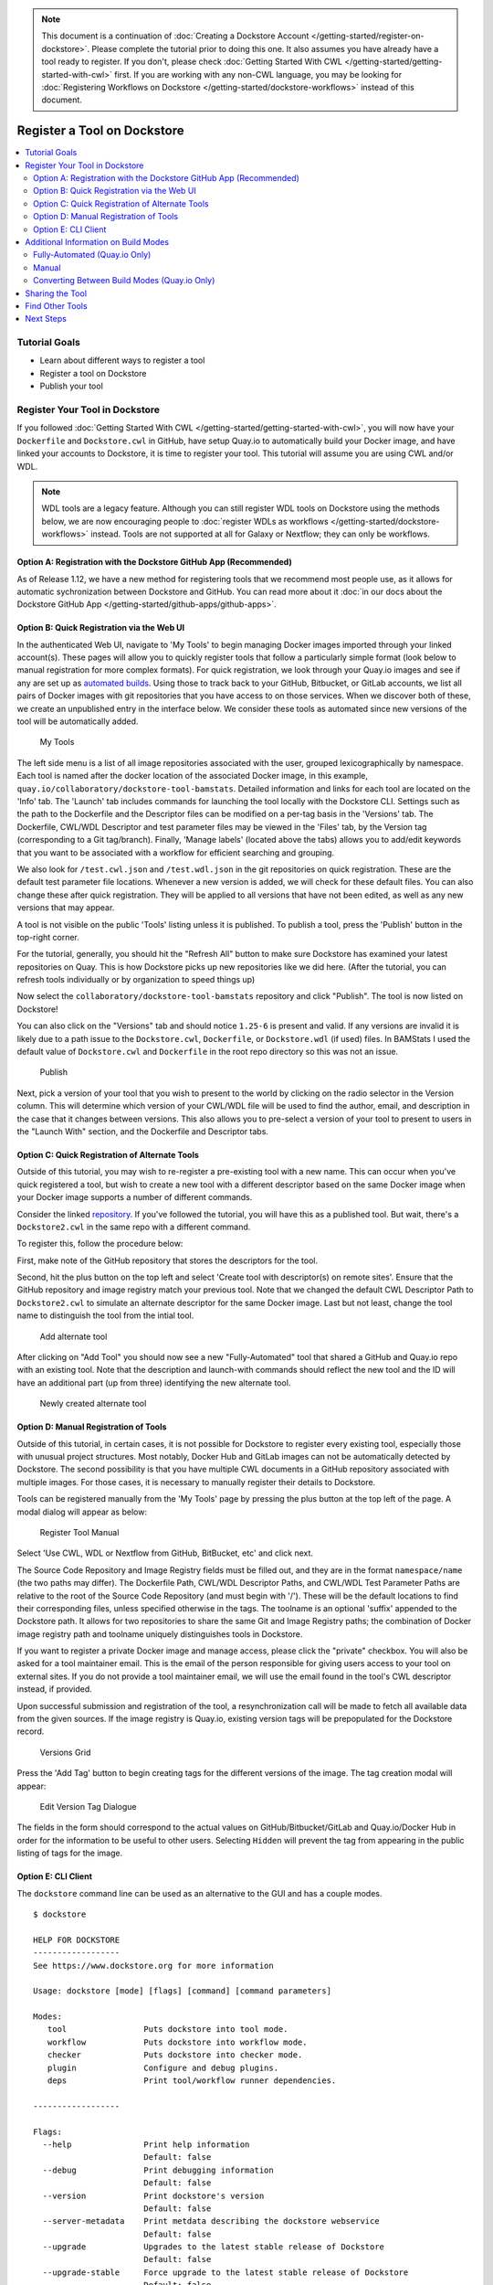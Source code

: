 .. note::
  This document is a continuation of :doc:`Creating a Dockstore Account </getting-started/register-on-dockstore>`. Please complete
  the tutorial prior to doing this one. It also assumes you have already have a tool ready to register. If you don't, please check :doc:`Getting Started With CWL </getting-started/getting-started-with-cwl>` first. If you are working with any non-CWL language, you may be looking for :doc:`Registering Workflows on Dockstore </getting-started/dockstore-workflows>` instead of this document.

Register a Tool on Dockstore
============================

.. contents::
   :local:
   :depth: 2

Tutorial Goals
--------------

-  Learn about different ways to register a tool
-  Register a tool on Dockstore
-  Publish your tool

Register Your Tool in Dockstore
-------------------------------

If you followed :doc:`Getting Started With CWL </getting-started/getting-started-with-cwl>`,
you will now have your ``Dockerfile`` and ``Dockstore.cwl`` 
in GitHub, have setup Quay.io to automatically build
your Docker image, and have linked your accounts to Dockstore, it is
time to register your tool. This tutorial will assume you are using CWL
and/or WDL.

.. note:: WDL tools are a legacy feature. Although you can still register WDL tools on Dockstore using the methods below, we are now encouraging people to :doc:`register WDLs as workflows </getting-started/dockstore-workflows>` instead. Tools are not supported at all for Galaxy or Nextflow; they can only be workflows.

Option A: Registration with the Dockstore GitHub App (Recommended)
~~~~~~~~~~~~~~~~~~~~~~~~~~~~~~~~~~~~~~~~~~~~~~~~~~~~~~~~~~~~~~~~~~
As of Release 1.12, we have a new method for registering tools that we
recommend most people use, as it allows for automatic sychronization
between Dockstore and GitHub. You can read more about it :doc:`in our docs about the Dockstore GitHub App </getting-started/github-apps/github-apps>`.

.. I made the decision to not make this symmetric with the GitHub App-related section of dockstore-workflows.rst, because the differences between gh-tools and non-gh-tools are significant. Whenever possible, when people are learning about tools and the GH app, they should be taken to the chart breaking down the differences between gh-tools and non-gh-tools. I do not think embedding that chart here is a good idea as it will confuse users who are not used to the non-gh-tool standard. Just introduce one in this doc, and link out to the other standard at the top.

Option B: Quick Registration via the Web UI
~~~~~~~~~~~~~~~~~~~~~~~~~~~~~~~~~~~~~~~~~~~

In the authenticated Web UI, navigate to 'My Tools' to begin managing
Docker images imported through your linked account(s). These pages will
allow you to quickly register tools that follow a particularly simple
format (look below to manual registration for more complex formats). For
quick registration, we look through your Quay.io images and see if any
are set up as `automated
builds <https://docs.quay.io/guides/building.html>`__. Using those to
track back to your GitHub, Bitbucket, or GitLab accounts, we list all
pairs of Docker images with git repositories that you have access to on
those services. When we discover both of these, we create an unpublished
entry in the interface below. We consider these tools as automated since
new versions of the tool will be automatically added.

.. figure:: /assets/images/docs/register_ui.png
   :alt: My Tools

   My Tools

The left side menu is a list of all image repositories associated with
the user, grouped lexicographically by namespace. Each tool is named
after the docker location of the associated Docker image, in this
example, ``quay.io/collaboratory/dockstore-tool-bamstats``. Detailed
information and links for each tool are located on the 'Info' tab. The
'Launch' tab includes commands for launching the tool locally with the
Dockstore CLI. Settings such as the path to the Dockerfile and the
Descriptor files can be modified on a per-tag basis in the 'Versions'
tab. The Dockerfile, CWL/WDL Descriptor and test parameter files may be
viewed in the 'Files' tab, by the Version tag (corresponding to a Git
tag/branch). Finally, 'Manage labels' (located above the tabs) allows
you to add/edit keywords that you want to be associated with a workflow
for efficient searching and grouping.

We also look for ``/test.cwl.json`` and ``/test.wdl.json`` in the git
repositories on quick registration. These are the default test parameter
file locations. Whenever a new version is added, we will check for these
default files. You can also change these after quick registration. They
will be applied to all versions that have not been edited, as well as
any new versions that may appear.

A tool is not visible on the public 'Tools' listing unless it is
published. To publish a tool, press the 'Publish' button in the
top-right corner.

For the tutorial, generally, you should hit the "Refresh All" button to
make sure Dockstore has examined your latest repositories on Quay. This
is how Dockstore picks up new repositories like we did here. (After the
tutorial, you can refresh tools individually or by organization to speed
things up)

Now select the ``collaboratory/dockstore-tool-bamstats`` repository and
click "Publish". The tool is now listed on Dockstore!

You can also click on the "Versions" tab and should notice ``1.25-6`` is
present and valid. If any versions are invalid it is likely due to a
path issue to the ``Dockstore.cwl``, ``Dockerfile``, or
``Dockstore.wdl`` (if used) files. In BAMStats I used the default value
of ``Dockstore.cwl`` and ``Dockerfile`` in the root repo directory so
this was not an issue.

.. figure:: /assets/images/docs/versions_toggle.png
   :alt: Publish

   Publish

Next, pick a version of your tool that you wish to present to the world
by clicking on the radio selector in the Version column. This will
determine which version of your CWL/WDL file will be used to find the
author, email, and description in the case that it changes between
versions. This also allows you to pre-select a version of your tool to
present to users in the "Launch With" section, and the Dockerfile and
Descriptor tabs.

Option C: Quick Registration of Alternate Tools
~~~~~~~~~~~~~~~~~~~~~~~~~~~~~~~~~~~~~~~~~~~~~~~

Outside of this tutorial, you may wish to re-register a pre-existing
tool with a new name. This can occur when you've quick registered a
tool, but wish to create a new tool with a different descriptor based on
the same Docker image when your Docker image supports a number of
different commands.

Consider the linked
`repository <https://github.com/dockstore/dockstore-tool-bamstats>`__.
If you've followed the tutorial, you will have this as a published tool.
But wait, there's a ``Dockstore2.cwl`` in the same repo with a different
command.

To register this, follow the procedure below:

First, make note of the GitHub repository that stores the descriptors
for the tool.

Second, hit the plus button on the top left and select 'Create tool with
descriptor(s) on remote sites'. Ensure that the GitHub
repository and image registry match your previous tool. Note that we
changed the default CWL Descriptor Path to ``Dockstore2.cwl`` to
simulate an alternate descriptor for the same Docker image. Last but not
least, change the tool name to distinguish the tool from the intial
tool.

.. figure:: /assets/images/docs/alternate2.png
   :alt: Add alternate tool

   Add alternate tool

After clicking on "Add Tool" you should now see a new "Fully-Automated"
tool that shared a GitHub and Quay.io repo with an existing tool. Note
that the description and launch-with commands should reflect the new
tool and the ID will have an additional part (up from three) identifying
the new alternate tool.

.. figure:: /assets/images/docs/alternate3.png
   :alt: Newly created alternate tool

   Newly created alternate tool

Option D: Manual Registration of Tools
~~~~~~~~~~~~~~~~~~~~~~~~~~~~~~~~~~~~~~

Outside of this tutorial, in certain cases, it is not possible for
Dockstore to register every existing tool, especially those with unusual
project structures. Most notably, Docker Hub and GitLab images can not
be automatically detected by Dockstore. The second possibility is that
you have multiple CWL documents in a GitHub repository associated with
multiple images. For those cases, it is necessary to manually register
their details to Dockstore.

Tools can be registered manually from the 'My Tools' page by pressing
the plus button at the top left of the page. A modal dialog
will appear as below:

.. figure:: /assets/images/docs/register_container_manual.png
   :alt: Register Tool Manual

   Register Tool Manual

Select 'Use CWL, WDL or Nextflow from GitHub, BitBucket, etc' and click
next.

The Source Code Repository and Image Registry fields must be filled out,
and they are in the format ``namespace/name`` (the two paths may
differ). The Dockerfile Path, CWL/WDL Descriptor Paths, and CWL/WDL Test
Parameter Paths are relative to the root of the Source Code Repository
(and must begin with '/'). These will be the default locations to find
their corresponding files, unless specified otherwise in the tags. The
toolname is an optional 'suffix' appended to the Dockstore path. It
allows for two repositories to share the same Git and Image Registry
paths; the combination of Docker image registry path and toolname
uniquely distinguishes tools in Dockstore.

If you want to register a private Docker image and manage access, please
click the "private" checkbox. You will also be asked for a tool
maintainer email. This is the email of the person responsible for giving
users access to your tool on external sites. If you do not provide a
tool maintainer email, we will use the email found in the tool's CWL
descriptor instead, if provided.

Upon successful submission and registration of the tool, a
resynchronization call will be made to fetch all available data from the
given sources. If the image registry is Quay.io, existing version tags
will be prepopulated for the Dockstore record.

.. figure:: /assets/images/docs/version_tags.png
   :alt: Versions Grid

   Versions Grid

Press the 'Add Tag' button to begin creating tags for the different
versions of the image. The tag creation modal will appear:

.. figure:: /assets/images/docs/tageditor_modal.png
   :alt: Edit Version Tag Dialogue

   Edit Version Tag Dialogue

The fields in the form should correspond to the actual values on
GitHub/Bitbucket/GitLab and Quay.io/Docker Hub in order for the
information to be useful to other users. Selecting ``Hidden`` will
prevent the tag from appearing in the public listing of tags for the
image.

Option E: CLI Client
~~~~~~~~~~~~~~~~~~~~

The ``dockstore`` command line can be used as an alternative to the GUI
and has a couple modes.

::

    $ dockstore

    HELP FOR DOCKSTORE
    ------------------
    See https://www.dockstore.org for more information

    Usage: dockstore [mode] [flags] [command] [command parameters]

    Modes:
       tool                Puts dockstore into tool mode.
       workflow            Puts dockstore into workflow mode.
       checker             Puts dockstore into checker mode.
       plugin              Configure and debug plugins.
       deps                Print tool/workflow runner dependencies.

    ------------------

    Flags:
      --help               Print help information
                           Default: false
      --debug              Print debugging information
                           Default: false
      --version            Print dockstore's version
                           Default: false
      --server-metadata    Print metdata describing the dockstore webservice
                           Default: false
      --upgrade            Upgrades to the latest stable release of Dockstore
                           Default: false
      --upgrade-stable     Force upgrade to the latest stable release of Dockstore
                           Default: false
      --upgrade-unstable   Force upgrade to the latest unstable release of Dockstore
                           Default: false
      --config <file>      Override config file
                           Default: ~/.dockstore/config
      --script             Will not check Github for newer versions of Dockstore
                           Default: false
      --clean-cache        Delete the Dockstore launcher cache to save space

    ------------------

First, we will work in tool mode (``dockstore tool``). We recommend you
first ``dockstore tool refresh`` to ensure the latest GitHub, Bitbucket,
GitLab and Quay.io information is indexed properly.

::

    $ dockstore tool

    HELP FOR DOCKSTORE
    ------------------
    See https://www.dockstore.org for more information

    Usage: dockstore tool [flags] [command] [command parameters]

    Commands:

      list             :  lists all the Tools published by the user

      search           :  allows a user to search for all published Tools that match the criteria

      publish          :  publish/unpublish a Tool in the dockstore

      info             :  print detailed information about a particular published Tool

      cwl              :  returns the Common Workflow Language Tool definition for this entry
                          which enables integration with Global Alliance compliant systems

      wdl              :  returns the Workflow Descriptor Langauge definition for this Docker image.

      refresh          :  updates your list of Tools stored on Dockstore or an individual Tool

      label            :  updates labels for an individual Tool

      test_parameter   :  updates test parameter files for a version of a Tool

      convert          :  utilities that allow you to convert file types

      launch           :  launch Tools (locally)

      download         :  download Tools to the local directory

      version_tag      :  updates version tags for an individual tool

      update_tool      :  updates certain fields of a tool

      manual_publish   :  registers a Docker Hub (or manual Quay) tool in the dockstore and then attempt to publish

    ------------------

    Flags:
      --help               Print help information
                           Default: false
      --debug              Print debugging information
                           Default: false
      --config <file>      Override config file
                           Default: ~/.dockstore/config
      --script             For usage with scripts. Will not check for updates to Dockstore CLI.
                           Default: false


    ------------------

You can then use ``dockstore tool publish`` to see the list of available
Docker images you can register with Dockstore. This is for you to
publish tools that are auto-detected from Quay.io. The key is that
Docker images you wish to (quick) publish have the following qualities:

1. Public
2. At least one valid tag. In order to be valid, a tag has to:

   -  be automated from a GitHub, Bitbucket, or GitLab reference
   -  have the reference be linked to the ``Dockerfile``
   -  have the reference be linked a corresponding ``Dockstore.cwl``

::

        $ dockstore tool publish
        YOUR AVAILABLE CONTAINERS
        ------------------
                NAME                                                         DESCRIPTION                                          Git Repo                                                                   On Dockstore?   Descriptor      Automated
                quay.io/cancercollaboratory/dockstore-tool-samtools-index    Prints alignments in the specified input alignm...   git@github.com:CancerCollaboratory/dockstore-tool-samtools-index.git       No
                Yes             Yes
                quay.io/cancercollaboratory/dockstore-tool-samtools-rmdup    Remove potential PCR duplicates: if multiple re...   git@github.com:CancerCollaboratory/dockstore-tool-samtools-rmdup.git       No
                Yes             Yes
                quay.io/cancercollaboratory/dockstore-tool-samtools-sort     Sort alignments by leftmost coordinates, or by ...   git@github.com:CancerCollaboratory/dockstore-tool-samtools-sort.git        No
                Yes             Yes
                quay.io/cancercollaboratory/dockstore-tool-samtools-view     Prints alignments in the specified input alignm...   git@github.com:CancerCollaboratory/dockstore-tool-samtools-view.git        No
                Yes             Yes
                quay.io/cancercollaboratory/dockstore-tool-snpeff            Annotates and predicts the effects of variants ...   git@github.com:CancerCollaboratory/dockstore-tool-snpeff.git               No
                Yes             Yes
        $ dockstore tool publish --entry quay.io/cancercollaboratory/dockstore-tool-snpeff
        Successfully published  quay.io/cancercollaboratory/dockstore-tool-snpeff

You can see in the above, the tool (identified with
``quay.io/cancercollaboratory/dockstore-tool-snpeff`` in Dockstore and
Quay.io) was successfully registered and can be seen by anyone on the
Dockstore site.

The ``dockstore tool manual_publish`` command can be used to manually
register a tool on Docker Hub. Its usage is outlined in the
publish\_manual help menu. This will allow you to register entries that
do not follow the qualities above (non-automated builds and Docker Hub
images).

::

    $ dockstore tool manual_publish --help

    HELP FOR DOCKSTORE
    ------------------
    See https://www.dockstore.org for more information

    Usage: dockstore tool manual_publish --help
           dockstore tool manual_publish [parameters]

    Description:
      Manually register an tool in the dockstore. Currently this is used to register entries for images on Docker Hub.

    Required parameters:
      --name <name>                Name for the docker container
      --namespace <namespace>      Organization for the docker container
      --git-url <url>              Reference to the git repo holding descriptor(s) and Dockerfile ex: "git@github.com:user/test1.git"
      --git-reference <reference>  Reference to git branch or tag where the CWL and Dockerfile is checked-in

    Optional parameters:
      --dockerfile-path <file>                                 Path for the dockerfile, defaults to /Dockerfile
      --cwl-path <file>                                        Path for the CWL document, defaults to /Dockstore.cwl
      --wdl-path <file>                                        Path for the WDL document, defaults to /Dockstore.wdl
      --test-cwl-path <test-cwl-path>                          Path to default test cwl location, defaults to /test.cwl.json
      --test-wdl-path <test-wdl-path>                          Path to default test wdl location, defaults to /test.wdl.json
      --toolname <toolname>                                    Name of the tool, can be omitted, defaults to null
      --registry <registry>                                    Docker registry, can be omitted, defaults to DOCKER_HUB. Run command with no parameters to see available registries.
      --version-name <version>                                 Version tag name for Dockerhub containers only, defaults to latest.
      --private <true/false>                                   Is the tool private or not, defaults to false.
      --tool-maintainer-email <tool maintainer email>          The contact email for the tool maintainer. Required for private repositories.
      --custom-docker-path <custom docker path>                Custom Docker registry path (ex. registry.hub.docker.com). Only available for certain registries.


    ------------------

Additional Information on Build Modes
-------------------------------------

Fully-Automated (Quay.io Only)
~~~~~~~~~~~~~~~~~~~~~~~~~~~~~~

**How to create it**:

Create by using the "Refresh All" button. This will scan through your
Quay.io repositories and automatically register the tool on Dockstore.

**Requirements**:

-  Using a Quay.io registry with Quay.io linked to Dockstore.

**Benefits**:

This build mode automatically adds versions to your tool with Quay tags
and their Git references by determining which tags on git were
responsible for triggering builds on Quay.

**Limitations**:

-  Unable to easily deregister the tool
-  Unable to manually add versions
-  Cannot uniquely name the tool
-  Currently only works with Quay.io image registry

**When to use**:

Recommended when you are using a Quay.io registry, want a quick and easy
way to register the tool, and want to avoid manually adding new versions
to the tool. Generally recommended for most tools.

.. note::
  If the Quay.io repository has at least one build that was not triggered by a git repository,
  then the tool will have the build mode Partially-Automated. The tool will still have the
  same benefits as a Fully-Automated tool.

Manual
~~~~~~

**How to create it**:

-  Click Plus button on the top left of the screen

**Requirements**:

-  Registry that has at least one tag
-  Token to the corresponding registry (if using Quay.io)

**Limitations**:

-  Have to manually add the tool and also manually add each version
   (refresh will not work)

**When to use**:

Recommended when you're not using Quay.io, someone else has the same
tool name already and you want your own tool instead, or if you are not
using build triggers.

Converting Between Build Modes (Quay.io Only)
~~~~~~~~~~~~~~~~~~~~~~~~~~~~~~~~~~~~~~~~~~~~~

Manual -> Fully-Automated:

1. Add a git build trigger to the Quay.io repository
2. Refresh the manual tool

Fully-Automated -> Manual:

1. Delete tool
2. Create a new manual tool (will have to recreate the Quay.io
   repository)

.. note::
  When manually adding a Quay.io tool, if there exists a Fully-Automated tool
  on Dockstore with the same Docker image and Git repository as the manual tool,
  then the manual tool will be converted to Fully-Automated.

Sharing the Tool
----------------

This is the simple part. Now that we've successfully registered the tool
on Dockstore you can just send around a link, for example to the BAMStat
tool I just registered:

https://dockstore.org/containers/quay.io/briandoconnor/dockstore-tool-bamstats

This will link to the default version if set, and if not then the most
recent version.

You can also share a specific version of a tool by appending
``:version`` to the end of the tool path. Again, using the previous
example we can link to version 1.25-11:

https://dockstore.org/containers/quay.io/briandoconnor/dockstore-tool-bamstats:1.25-11

**For Terra Users** : You have the ability to share hosted workflows
through Dockstore. This allows for you to share workflows wth other
users who have used their Google account to register on Terra. Learn
more at :doc:`Workflow Sharing <../advanced-topics/sharing-workflows/>`.

Find Other Tools
----------------

You can find tools on the Dockstore website or also through the
``dockstore tool search`` command line option.

Next Steps
----------

You can follow this basic pattern for each of your Docker-based tools.
Once registered, you can send links to your tools on Dockstore to
colleagues and use it as a public platform for sharing your tools.

Learn about :doc:`Workflows <dockstore-workflows/>` and how they differ from tools.

.. discourse::
    :topic_identifier: 1272